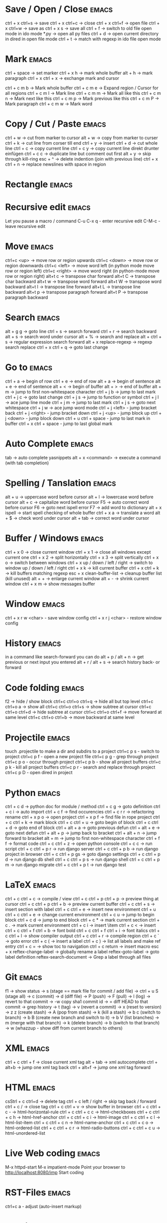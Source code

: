 * Save / Open / Close 						      :emacs:
ctrl + x ctrl+s -> save
ctrl + x ctrl+c -> close
ctrl + x ctrl+f -> open file
ctrl + x ctrl+w -> save as
ctrl + x s      -> save all
ctrl + f -> switch to old file open mode in ido mode
*.py -> open all py files
ctrl + d -> open current directory in dired in open file mode
ctrl + t -> match with regexp in ido file open mode

* Mark 								      :emacs:
ctrl + space         -> set marker
ctrl + x h           -> mark whole buffer
alt  + h             -> mark paragraph
ctrl + x ctrl + x    -> exchange mark and cursor

ctrl + c m b         -> Mark whole buffer
ctrl + c m e         -> Expand region / Cursor for all regions
ctrl + c m l         -> Mark line
ctrl + c m m         -> Mark all like this
ctrl + c m n         -> Mark next like this
ctrl + c m p         -> Mark previous like this
ctrl + c m P         -> Mark paragraph
ctrl + c m w         -> Mark word

* Copy / Cut / Paste 						      :emacs:
ctrl + w     -> cut from marker to cursor
alt  + w     -> copy from marker to curser
ctrl + k     -> cut line from corser till end
ctrl + y     -> insert
ctrl + d     -> cut whole line
ctrl + c     -> copy current line
ctrl + c y   -> copy current line direkt drunter einfügen
ctrl + c c   -> duplicate line but comment out first
alt  + y     -> skip through kill-ring
esc + ^      -> delete indention (join with previous line)
ctrl + x ctrl + n -> replace newslines with space in region

* Rectangle                                                           :emacs:

* Recursive edit                                                      :emacs:
Let you pause a macro / command
C-u C-x q - enter recursive edit
C-M-c     - leave recursive edit

* Move 								      :emacs:
ctrl+c <up>    -> move row or region upwards
ctrl+c <down>  -> move row or region downwards
ctrl+c <left>  -> move word left (in python mode move row or region left)
ctrl+c <right> -> move word right (in python-mode move row or region right)
alt+t c        -> transpose char forward
alt+t C        -> transpose char backward
alt+t w        -> transpose word forward
alt+t W        -> transpose word backward
alt+t l        -> transpose line forward
alt+t L        -> transpose line backward
alt+t p        -> transpose paragraph forward
alt+t P        -> transpose paragraph backward

* Search 							      :emacs:
alt  + g g        -> goto line
ctrl + s          -> search forward
ctrl + r          -> search backward
alt + s           -> search word under cursor
alt  + %          -> search and replace
alt  + ctrl + s   -> regular expression search forward
alt + x replace-regexp -> regexp search replace
ctrl + x ctrl + q -> goto last change

* Go to 							      :emacs:
ctrl + a -> begin of row
ctrl + e -> end of row
alt  + a -> begin of sentence
alt  + e -> end of sentence
alt  + < -> begin of buffer
alt  + > -> end of buffer
alt  + m   -> jump to first non-whitespace character
ctrl + j b -> jump to last mark
ctrl + j c -> goto last change
ctrl + j s -> jump to function or symbol
ctrl + j l -> ace jump line mode
ctrl + j m -> jump to last mark
ctrl + j s -> goto next whitespace
ctrl + j w -> ace jump word mode
ctrl + j <left> - jump bracket back
ctrl + j <right> - jump bracket down
ctrl + j <up> - jump block up
ctrl + j <down> - jump block down
ctrl + u ctrl + space - jump to last mark in buffer
ctrl + x ctrl + space - jump to last global mark

* Auto Complete 						      :emacs:
tab                -> auto complete yasnippets
alt  + x <command> -> execute a command (with tab completion)

* Spelling / Tanslation 					      :emacs:
alt + u        -> uppercase word before cursor
alt + l        -> lowercase word before cursor
alt + c        -> capitalize word before cursor
F5             -> auto correct word before cursor
F6             -> goto next ispell error
F7             -> add word to dictionary
alt + x ispell -> start spell checking of whole buffer
ctrl + x a     -> translate a word
alt  + $       -> check word under cursor
alt  + tab     -> correct word under cursor

* Buffer / Windows                                                    :emacs:
ctrl + x 0 -> close current window
ctrl + x 1 -> close all windows except current one
ctrl + x 2 -> split horizontally
ctrl + x 3 -> split vertically
ctrl + x o -> switch between windows
ctrl + x up / down / left / right -> switch to window up / down / left / right
ctrl + x k -> kill current buffer
ctrl + x ctrl + k -> kill buffers matching regexp
esc + x clean-buffer-list -> cleanup buffer list (kill unused)
alt + + -> enlarge current window
alt + - -> shrink current window
ctrl + x m -> show messages buffer
* Window                                                              :emacs:
ctrl + x r w <char>  - save window config
ctrl + x r j <char>  - restore window config

* History                                                             :emacs:
in a command like search-forward you can do
alt + p / alt + n       -> get previous or next input you entered
alt + r / alt + s       -> search history back- or forward
* Code folding							      :emacs:
f2 -> hide / show block
ctrl+c ctrl+o ctrl+q -> hide all but top level
ctrl+c ctrl+o a -> show all
ctrl+c ctrl+o ctrl+s -> show subtree at cursor
ctrl+c ctrl+o ctrl+d -> hide subtree at cursor
ctrl+c ctrl+o ctrl+f -> move forward at same level
ctrl+c ctrl+o ctrl+b -> move backward at same level

* Projectile                                                          :emacs:
touch .projectile to make a dir and subdirs to a project
ctrl+c p s - switch to project
ctrl+c p f - open a new project file
ctrl+c p g - grep through project
ctrl+c p o - occur through project
ctrl+c p b - show all project buffers
ctrl+c p k - kill all project buffers
ctrl+c p r - search and replace through project
ctrl+c p D - open dired in project

* Python 							      :emacs:
ctrl + c d          -> python doc for module / method
ctrl + c g          -> goto definition
ctrl + c i          -> auto import
ctrl + c f          -> find occurencies
ctrl + c r r        -> refactoring rename
ctrl + x p o        -> open project
ctrl + x p f        -> find file in rope project
ctrl + c ctrl + k   -> mark block
ctrl + c ctrl + u   -> goto begin of block
ctrl + c ctrl + d   -> goto end of block
ctrl + alt + a      -> goto previous defun
ctrl + alt + e      -> goto next defun
ctrl + alt + p      -> jump back to bracket
ctrl + alt + n      -> jump forward to bracket
alt  + m            -> jump to first non-whitespace character
ctrl + f f          -> format code
ctrl + c ctrl + z   -> open python console
ctrl + c c          -> run script
ctrl + c ctrl + p r -> run django server
ctrl + c ctrl + p b -> run django project in browser
ctrl + c ctrl + p gs -> goto django settings
ctrl + c ctrl + p d  -> run django db shell
ctrl + c ctrl + p s  -> run django shell
ctrl + c ctrl + p m  -> run django migrate
ctrl + c ctrl + p t  -> run django test

* LaTeX 							      :emacs:
ctrl + c ctrl + c          -> compile / view
ctrl + c ctrl + p ctrl + p -> preview thing at cursor
ctrl + c ctrl + p ctrl + b -> preview current buffer
ctrl + c ctrl + s          -> insert section with label
ctrl + c ctrl + e          -> insert new environment
ctrl + u ctrl + c ctrl + e -> change current environment
ctrl + c u                 -> jump to begin block
ctrl + c d                 -> jump to end block
ctrl + c *                 -> mark current section
ctrl + c .                 -> mark current environment
ctrl + c i                 -> insert \item
ctrl + c <                 -> insert \index
ctrl + c ctrl + f ctrl + b -> font bold
ctrl + c ctrl + f ctrl + i -> font italics
ctrl + c ctrl + l          -> show compiler output
ctrl + c ctrl + r          -> compile region
ctrl + c `                 -> goto error
ctrl + c (                 -> insert a label
ctrl + c )                 -> list all labels and make ref entry
ctrl + c =                 -> show toc to navigation
ctrl + c return            -> insert macro
esc + x
   reftex-change-label     -> globally rename a label
   reftex-goto-label       -> goto label definition
   reftex-search-document  -> Grep a label through all files
* Git 								      :emacs:
f1             -> show status
               -> s (stage == mark file for commit / add file)
               -> ctrl + u S (stage all)
               -> c (commit)
               -> d (diff file)
               -> P (push)
               -> F (pull)
               -> l (log)
                 -> revert to that commit
                 -> \C-w copy sha1 commit id
                 -> = diff HEAD to that commit
                 -> grep history
               -> t (tag)
               -> v (revert a commit)
               -> x (reset to version)
               -> z z (create stash)
                 -> A (pop from stash)
                 -> k (kill a stash)
               -> b c (switch to branch)
               -> b B (create new branch and switch to it)
               -> b V (list branches)
                 -> m (merge with that branch)
                 -> k (delete branch)
                 -> b (switch to that branch)
               -> w (whazzup - show diff from current branch to others)
* XML 								      :emacs:
ctrl + c ctrl + f -> close current xml tag
alt  + tab        -> xml autocomplete
ctrl + alt+b      -> jump one xml tag back
ctrl + alt+f      -> jump one xml tag forward

* HTML 								      :emacs:
csStrl + c ctrl+d       -> delete tag
ctrl + c left / right -> skip tag back / forward
ctrl + c /            -> close tag
ctrl + c ctrl + v     -> show buffer in browser
ctrl + c ctrl + c -   ->  html-horizontal-rule
ctrl + c ctrl + c c   ->  html-checkboxes
ctrl + c ctrl + c h   ->  html-href-anchor
ctrl + c ctrl + c i   ->  html-image
ctrl + c ctrl + c l   ->  html-list-item
ctrl + c ctrl + c n   ->  html-name-anchor
ctrl + c ctrl + c o   ->  html-ordered-list
ctrl + c ctrl + c r   ->  html-radio-buttons
ctrl + c ctrl + c u   ->  html-unordered-list

* Live Web coding                                                     :emacs:
M-x httpd-start
M-x impatient-mode
Point your browser to http://localhost:8080/imp
Start coding

* RST-Files                                                           :emacs:
ctrl+c a - adjust (auto-insert markup)

* Po-Files							      :emacs:
n -> next translation entry
p -> previous translation entry
u -> next untranslated entry
enter -> enter tranlation text
  ctrl + c ctrl + c -> save
k -> cut translation to kill-ring
w -> copy translation to kill-ring
V -> validate file

* Calendar                                                            :emacs:
f1 -> execute calendar
id -> insert daily task
iw -> insert weekly  task
im -> insert monthly task
iy -> insert yearly task
d  -> show task

* Org Mode                                                            :emacs:
shift + tab           - hide / show all
ctrl + c ctrl + c     - tag an entry / execute code in src block
ctrl + c ctrl + t     - mark as todo / done
ctrl + c ctrl + s     - insert schedule
ctrl + c ctrl + d     - insert deadline
ctrl + c up / down    - change priority
ctrl + c ctrl + z     - take a note to an entry
ctrl + c l            - store link location in file
ctrl + c ctrl + l     - insert link
ctrl + c ctrl + o     - open thing at pointer
ctrl + c /            - filter document
ctrl + c '            - open src block in new buffer

f3                    - agenda view
  a - weekly / daily view
  d - day view
  w - week view
  m - month view
  y - year view
  right - next
  left - prev
f9                    - fetch redmine tickets
  tab                 - insert ticket into org file
ctrl + c ctrl + x ctrl + i - start clocking time
ctrl + c ctrl + x ctrl + o - stop clocking time

ctrl + x t a          - show termin list
ctrl + x t h          - show hacking list
ctrl + t l            - show latex list
ctrl + t e            - show emacs list
ctrl + x t n          - show note list
ctrl + x t p          - show python list
ctrl + x t s          - show started list
ctrl + x t t          - show todo list
ctrl + x t w          - show wait list
ctrl + x t x          - show next list
f8                    - new entry
alt + x org-tags-view - show todo list for one day
alt + x org-agenda

* Spreadsheet 							      :emacs:
lines are indicated with @
columns are indicated with $
you can you numbers or chars for columns

- ctrl + c ctrl + c -> execute formula
- ctrl + c = -> edit formula
- ctrl + c * -> recalculate column
- ctrl + u ctrl + c * -> recalculate all columns

- ctrl + { -> start formula debugger
- ctrl + } -> show current line and column
- ctrl + enter -> insert separator
- alt + <up> / <down> -> move row up / down
- alt + <left> / <right> -> move column left / right

- sum a column =vsum(@2..@-1)
- average of column =vmean(@2..@-1)
- calc time durations ='(with-time t (- $3 $2))
- Insert values of remote column in table BLA =remote(BLA,@@#$2)
  Table must be prefixed with
  #+BEGIN_SRC
  * some heading
  :PROPERTIES:
  :ID: BLA
  :END:
  #+END_SRC

- ctrl + c ^ - sort table

* YaSnippet 							      :emacs:
alt + x yas/new-snippet    -> create new template

# -*- mode: snippet -*-
# name: Name
# key: Name
# --

Template with
${1:varname}
$0 -> End of template

* sudo 								      :emacs:
/sudo::/etc/z.b.conf - sudo edit

* rectangle edit                                                      :emacs:
mark region, than goto end and
ctrl + x r t - rectangle edit
ctrl + x r k - rectangle kill
ctrl + x r y - rectangle insert

* Remote Edit 							      :emacs:
# ftp edit
/ftp:ftp1049583-balle@wp079.webpack.hosteurope.de:/

* debugging lisp 						      :emacs:
alt  + x edebug-all-defs than alt + x edebug-defun behind function
  <SPC> - execute next expression
  n - next debuggable statement
  c - continue
  i - step into
  b - set breakpoint
  x - set conditional breakpoint
  u - unset breakpoint
  g - goto next breakpoint
  h - goto here
  d - backtrace
  e - eval expression e.g. (symbol-value 'some-var)

ctrl + alt  f syntax check forward
ctrl + alt  b syntax check backward
ctrl + x ctrl + e execute statement
M-x toggle-debug-on-error
M-x debug-on-entry <function-name>
  d - execute next statement

* Bookmarks 							      :emacs:
ctrl + x r m              -> set bookmark
ctrl + x r b              -> goto bookmark
ctrl + x r l              -> list bookmarks
ctrl + x r d              -> delete bookmark
ctrl + x r s              -> save bookmarks
ctrl + space ctrl + space -> push pos to mark ring
ctrl + x ctrl + space     -> globally goto last pos in mark ring
ctrl + u ctrl + space     -> goto last pos in mark ring in current buffer
ctrl + x p <return> - make anonymous bookmark

* Macros 							      :emacs:
ctrl + x ( -> begin macro recording
ctrl + x ) -> end macro recording
ctrl + x e -> execute last macro on current line
esc + x apply-macro-to-region-lines -> run last macro on each line of region
esc+x name-last-kbg-macro - to give macro a name for this session
esc+x insert-kbd-macro - to save macro in a file
ctrl + c k p - previous macro in macro-ring
ctrl + c k n - next macro in macro-ring

* Repeat							      :emacs:
esc <no> <shortcut> - repeat shortcut no times
ctrl+u <shortcut> - do shortcut 4 times (ctrl+u ctrl+u 16 time and so on)
ctrl+x z - repeat last command (again with z z z ...)

* Diff                                                                :emacs:
\M-x ediff-buffers
n - next difference
p - previous difference
Visually Diff two Regions
\M-x ediff-regions-linewise
\M-x ediff-regions-wordwise

Merging with \M-x emerge-buffers


Want to see / merge differences in two directories?
ediff-directories
emerge-merge-directories
* Formatting                                                          :emacs:
alt + q - fill paragraph
ctrl + alt + \ - format code

* Encoding 							      :emacs:
ctrl + x =                    -> show position and character info
ctrl + shift + u              -> enter character by code
ctrl + x ctrl + m f           -> set encoding for buffer
ctrl + x ctrl + m F           -> set default encoding for all buffers
esc + x describe-coding-system -> show current encodings
(setq default-buffer-file-coding-system 'utf-8)

* Dired								      :emacs:
ctrl + x d - open dired
ctrl + x ctrl+ j - jump to directory of current file
m - mark file
u - unmark
U - unmark all
t - mark all
~ - mark backup files
r - rename
Q - rename with regexp
R - move marked files
s - sort by date / alphabet
S - make symlink
C - copy
D - delete
X or ! - execute shell command on marked files (? file get replace with single file name, * with all)
+ - mkdir
^ - go dir up
esc + x dired-find - invoke find and display results in a dired buffer
ctrl + u s - sort directory listing
=======
* Sunrise commander                                                   :emacs:
Has same shortcuts as dired
ctrl + alt = - compare directories
ctrl + c ctrl + s - change layout of panes
left / right - go back / forward in directory history
ctrl + / - fuzzy matching for directory listing
j - jump to directory
o - open directory in other pane
ctrl + c ctrl + l - locate file

* Shell                                                               :emacs:
ctrl + c ! - run shell command on buffer filename
esc + ! - run shell command on buffer content and replace it with output

* Eshell                                                              :emacs:
grep output goes to grep buffer
> #<buffer muh> - redirect to buffer
> /dev/clip - copy to clipboard
> /dev/kill - copy to kill ring
alias ssh 'cd /ssh:$1:~'
alias emacs 'find-file-other-window $1'

* Ido mode                                                            :emacs:
ctrl + f - disable completion
ctrl + s - search forward
ctrl + r - search backward
alt + n - next in history
alt + p - previous in history

* GNUS                                                                :emacs:
A A - see all groups / mail dirs
A u - see all subscribed groups
u - (un)subscribe to a group / maildir
g - fetch messages / show group buffer
c - mark groups as read
L - show all subscribed groups
l - show groups with unread articles
# - mark article / group
M-# - unmark
C-k - mark article as read / kill a group
x - delete article
B m - move article
S x - mark as spam
M c - clear all marks on article
d - mark article as read
= - close article buffer
/ o - display old articles
/ a - display articles of specified author
/ R - display articles of specified recipient
/ s - display articles with specified subject
/ b - display articles with specified body
/ x - display articles with specified header
/ t - display articles not older than x days
/ l - display last 20 articles
G G - search all marked groups or group under cursor
C-M-h - show / hide thread
C-M-k - kill thread
T-s - show thread
T-S - show all threads
T-# - mark thread
n - next unread
p - previous unread
r - reply
R - reply including copy
C-c C-f - forward article
t - show all header
m - compose new mail
C-c m - Send mail to address under cursor
C-c C-b - jump to mail body
C-c C-f C-b - goto bcc header
C-c C-f C-c - goto cc header
C-c C-f C-t - goto to header
C-c C-f C-s - goto subject
C-c C-f C-r - goto reply-to header
C-c C-i - goto signature
C-c C-t - add a header
C-c C-c - send composed mail
C-c C-k - cancel mail
C-c C-m f - add attachment
C-c C-d - save as draft
D e - edit draft
B e - expire articles
j - jump to a group
K v - view attachment
K o - save attachment
2 K o - save seconds attachment
O o - save article
M b - bookmark article
M B - remove bookmark
a - post article to newsgroup
G m - make directory / group
G r - rename directory / group
G <del> - delete directory / group
T n - Create new topic in group buffer
T m - Move folder to topic
T i - Increase score of thread
T l - Lower score of thread
/ v - Filter messages by score
I - increase score
L - lower score
V f - edit score file
V t - display all score rules
G p - To edit group properties. Insert ((score-file . "emacs.SCORE")) to define a score file for whole group
G V - create virtual group
G v - add topic or group to virtual group
* Browsing with W3M						      :emacs:
g - goto url in same tab
G - open link in new tab
tab - goto next link
shift + tab - goto previous link
B - previous page
d - download
c - print current url
E - edit current url
a - bookmark current url
[ / ] - goto next / previous form field
ctrl+c ctrl+c - submit form
= - Show information about current page such as url and http headers
\ - show source code
alt + k - show cookies
s - show history
S - search in search engine
v - view bookmarks

* Misc                                                                :emacs:
ctrl + g                      -> Cancel
ctrl + x u                    -> UNDO tree
ctrl + x U                    -> undo last change


esc+x package-list-packages   -> emacs erweiterung suchen / (de)installieren
esc+x re-builder              -> regexp helper shows matches in buffer
esc+x quoted-insert <key>     -> to get keycode to insert in set-key command
alt  + x compare-windows      -> compare buffers of visible windows
alt ;                         -> block comment
alt  + x revert-buffer        -> reload the file
alt  + x highlight-changes-mode
ctrl + x esc esc              -> show executed commands as lisp code
ctrl + x ctrl + +/-           -> increase / decrease font size
alt  + x describe-face
alt  + x eval-current-buffer
alt  + x ediff-directories    -> show difference of two directories
alt + x hightlight-regexp     -> highlight words matching regexp
alt + x occur                 -> open new buffer, show all lines matching regexp
alt + x switch-to-buffer
f4                            -> grep for todo comments in dir

* search / replace in more than one file 			      :emacs:
execute dired
mark files with m (u for unmark)
alt + x dired-do-query-replace-regexp

* Help 								      :emacs:
ctrl + h a        -> apropos (help keyword search)
ctrl + h b        -> show all keyboard shortcuts
ctrl + h k        -> show description of shortcut
ctrl + h f        -> show documentation of function
ctrl + h r        -> open emacs documentation
ctrl + h n        -> show emacs changelog
ctrl + c ctrl + h -> show keyboard shortcuts of current mode
ctrl + h F - search in emacs faq
ctrl + h i m      -> open documentation directory
